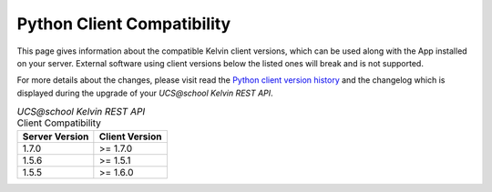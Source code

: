 .. _client_server_compat:

Python Client Compatibility
===========================

This page gives information about the compatible Kelvin client versions, which can be used along with the App installed on your server. External software using client versions below the listed ones will break and is not supported.

For more details about the changes, please visit read the  `Python client version history`_ and the changelog which is displayed during the upgrade of your *UCS\@school Kelvin REST API*.


.. New lines are added, if breaking changes are introduced by either a server or client version.

.. csv-table:: *UCS\@school Kelvin REST API* Client Compatibility
   :header: "Server Version", "Client Version"
   :escape: '

    "1.7.0", ">= 1.7.0"
    "1.5.6", ">= 1.5.1"
    "1.5.5", ">= 1.6.0"


.. _`Python client version history`: https://kelvin-rest-api-client.readthedocs.io/en/latest/history.html